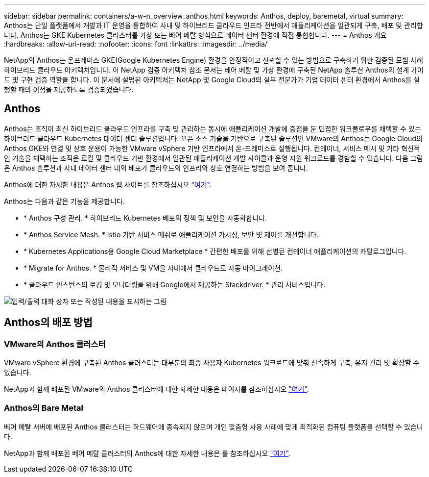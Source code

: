 ---
sidebar: sidebar 
permalink: containers/a-w-n_overview_anthos.html 
keywords: Anthos, deploy, baremetal, virtual 
summary: Anthos는 단일 플랫폼에서 개발과 IT 운영을 통합하여 사내 및 하이브리드 클라우드 인프라 전반에서 애플리케이션을 일관되게 구축, 배포 및 관리합니다. Anthos는 GKE Kubernetes 클러스터를 가상 또는 베어 메탈 형식으로 데이터 센터 환경에 직접 통합합니다. 
---
= Anthos 개요
:hardbreaks:
:allow-uri-read: 
:nofooter: 
:icons: font
:linkattrs: 
:imagesdir: ../media/


[role="lead"]
NetApp의 Anthos는 온프레미스 GKE(Google Kubernetes Engine) 환경을 안정적이고 신뢰할 수 있는 방법으로 구축하기 위한 검증된 모범 사례 하이브리드 클라우드 아키텍처입니다. 이 NetApp 검증 아키텍처 참조 문서는 베어 메탈 및 가상 환경에 구축된 NetApp 솔루션 Anthos의 설계 가이드 및 구현 검증 역할을 합니다. 이 문서에 설명된 아키텍처는 NetApp 및 Google Cloud의 실무 전문가가 기업 데이터 센터 환경에서 Anthos를 실행할 때의 이점을 제공하도록 검증되었습니다.



== Anthos

Anthos는 조직이 최신 하이브리드 클라우드 인프라를 구축 및 관리하는 동시에 애플리케이션 개발에 중점을 둔 민첩한 워크플로우를 채택할 수 있는 하이브리드 클라우드 Kubernetes 데이터 센터 솔루션입니다. 오픈 소스 기술을 기반으로 구축된 솔루션인 VMware의 Anthos는 Google Cloud의 Anthos GKE와 연결 및 상호 운용이 가능한 VMware vSphere 기반 인프라에서 온-프레미스로 실행됩니다. 컨테이너, 서비스 메시 및 기타 혁신적인 기술을 채택하는 조직은 로컬 및 클라우드 기반 환경에서 일관된 애플리케이션 개발 사이클과 운영 지원 워크로드를 경험할 수 있습니다. 다음 그림은 Anthos 솔루션과 사내 데이터 센터 내의 배포가 클라우드의 인프라와 상호 연결하는 방법을 보여 줍니다.

Anthos에 대한 자세한 내용은 Anthos 웹 사이트를 참조하십시오 https://cloud.google.com/anthos["여기"^].

Anthos는 다음과 같은 기능을 제공합니다.

* * Anthos 구성 관리. * 하이브리드 Kubernetes 배포의 정책 및 보안을 자동화합니다.
* * Anthos Service Mesh. * Istio 기반 서비스 메쉬로 애플리케이션 가시성, 보안 및 제어를 개선합니다.
* * Kubernetes Applications용 Google Cloud Marketplace * 간편한 배포를 위해 선별된 컨테이너 애플리케이션의 카탈로그입니다.
* * Migrate for Anthos. * 물리적 서비스 및 VM을 사내에서 클라우드로 자동 마이그레이션.
* * 클라우드 인스턴스의 로깅 및 모니터링을 위해 Google에서 제공하는 Stackdriver. * 관리 서비스입니다.


image:a-w-n_anthos_architecture.png["입력/출력 대화 상자 또는 작성된 내용을 표시하는 그림"]



== Anthos의 배포 방법



=== VMware의 Anthos 클러스터

VMware vSphere 환경에 구축된 Anthos 클러스터는 대부분의 최종 사용자 Kubernetes 워크로드에 맞춰 신속하게 구축, 유지 관리 및 확장할 수 있습니다.

NetApp과 함께 배포된 VMware의 Anthos 클러스터에 대한 자세한 내용은 페이지를 참조하십시오 link:a-w-n_anthos_VMW.html["여기"^].



=== Anthos의 Bare Metal

베어 메탈 서버에 배포된 Anthos 클러스터는 하드웨어에 종속되지 않으며 개인 맞춤형 사용 사례에 맞게 최적화된 컴퓨팅 플랫폼을 선택할 수 있습니다.

NetApp과 함께 배포된 베어 메탈 클러스터의 Anthos에 대한 자세한 내용은 를 참조하십시오 link:a-w-n_anthos_BM.html["여기"^].
